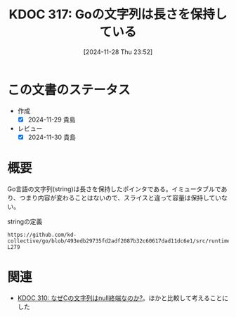 :properties:
:ID: 20241128T235217
:mtime:    20241130220350
:ctime:    20241128235218
:end:
#+title:      KDOC 317: Goの文字列は長さを保持している
#+date:       [2024-11-28 Thu 23:52]
#+filetags:   :permanent:
#+identifier: 20241128T235217

* この文書のステータス
- 作成
  - [X] 2024-11-29 貴島
- レビュー
  - [X] 2024-11-30 貴島

* 概要

Go言語の文字列(string)は長さを保持したポインタである。イミュータブルであり、つまり内容が変わることはないので、スライスと違って容量は保持していない。

#+caption: stringの定義
#+begin_src git-permalink
https://github.com/kd-collective/go/blob/493edb29735fd2adf2087b32c60617dad11dc6e1/src/runtime/string.go#L276-L279
#+end_src

#+RESULTS:
#+begin_src
type stringStruct struct {
	str unsafe.Pointer
	len int
}
#+end_src

* 関連
- [[id:20241127T213905][KDOC 310: なぜCの文字列はnull終端なのか?]]。ほかと比較して考えることにした

